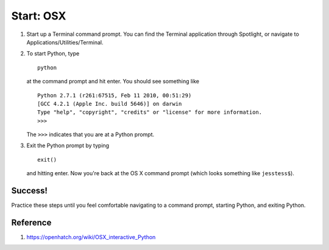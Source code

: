 Start: OSX
===========

#. Start up a Terminal command prompt. You can find the Terminal
   application through Spotlight, or navigate to
   Applications/Utilities/Terminal.
#. To start Python, type
   ::

       python

   at the command prompt and hit enter. You should see something like

   ::

       Python 2.7.1 (r261:67515, Feb 11 2010, 00:51:29) 
       [GCC 4.2.1 (Apple Inc. build 5646)] on darwin
       Type "help", "copyright", "credits" or "license" for more information.
       >>>

   The ``>>>`` indicates that you are at a Python prompt.

#. Exit the Python prompt by typing
   ::

       exit()

   and hitting enter. Now you're back at the OS X command prompt (which
   looks something like ``jesstess$``).

Success!
--------

Practice these steps until you feel comfortable navigating to a command
prompt, starting Python, and exiting Python.

Reference
---------

1. https://openhatch.org/wiki/OSX_interactive_Python